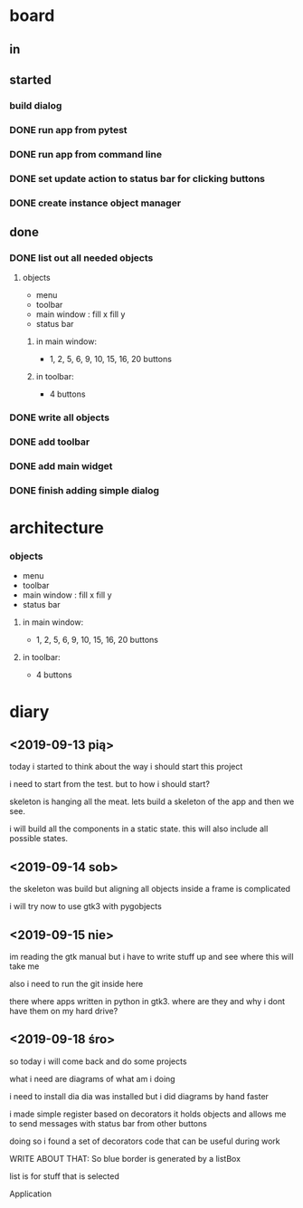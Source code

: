 
* board 

** in

** started

*** build dialog


*** DONE run app from pytest
    CLOSED: [2019-09-18 śro 20:04]

*** DONE run app from command line
    CLOSED: [2019-09-18 śro 20:04]

*** DONE set update action to status bar for clicking buttons
    CLOSED: [2019-09-18 śro 18:41]

*** DONE create instance object manager
    CLOSED: [2019-09-18 śro 18:41]

** done

*** DONE list out all needed objects

**** objects 
- menu
- toolbar
- main window : fill x fill y
- status bar

***** in main window: 
- 1, 2, 5, 6, 9, 10, 15, 16, 20 buttons

***** in toolbar:
- 4 buttons

*** DONE write all objects
    CLOSED: [2019-09-15 nie 19:37]

*** DONE add toolbar
    CLOSED: [2019-09-15 nie 19:36]

*** DONE add main widget
    CLOSED: [2019-09-15 nie 19:36]

*** DONE finish adding simple dialog
    CLOSED: [2019-09-15 nie 19:37]

* architecture
*** objects 
- menu
- toolbar
- main window : fill x fill y
- status bar

**** in main window: 
- 1, 2, 5, 6, 9, 10, 15, 16, 20 buttons

**** in toolbar:
 - 4 buttons

* diary

** <2019-09-13 pią>
today i started to think about the way
i should start this project

i need to start from the test.
but to how i should start?

skeleton is hanging all the meat.
lets build a skeleton of the app
and then we see.

i will build all the components
in a static state. this will
also include all possible states.

** <2019-09-14 sob>
the skeleton was build
but aligning all objects inside a frame
is complicated

i will try now to use gtk3 with pygobjects

** <2019-09-15 nie>

im reading the gtk manual but i have to write stuff up
and see where this will take me


also i need to run the git inside here

there where apps written in python in gtk3.
where are they and why i dont have them on my hard drive?

** <2019-09-18 śro>

so today i will come back and do some
projects

what i need are diagrams of what am i doing

i need to install dia
dia was installed but i did diagrams by hand faster

i made simple register based on decorators
it holds objects and allows me to send messages
with status bar from other buttons

doing so i found a set of decorators code that
can be useful during work

WRITE ABOUT THAT:
So blue border is generated by  a listBox

list is for stuff that is selected


Application
|--ApplicationWindow
    |--Grid
        |--toolbar
        |--MainFrame (Box)
        |--StatusBar